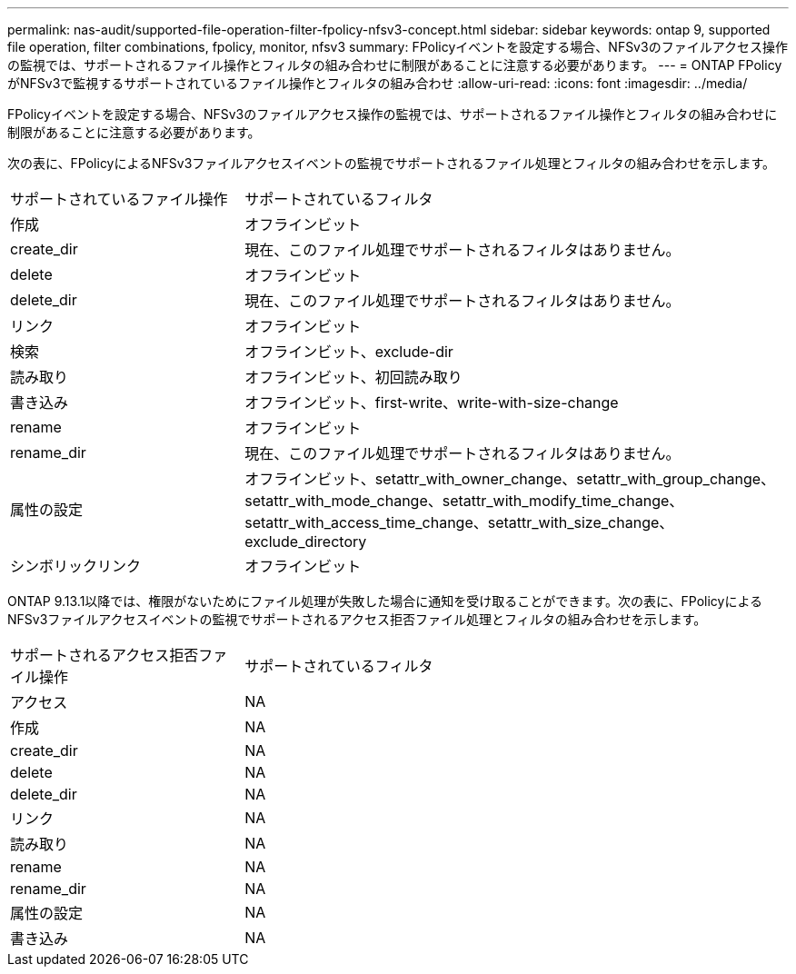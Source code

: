 ---
permalink: nas-audit/supported-file-operation-filter-fpolicy-nfsv3-concept.html 
sidebar: sidebar 
keywords: ontap 9, supported file operation, filter combinations, fpolicy, monitor, nfsv3 
summary: FPolicyイベントを設定する場合、NFSv3のファイルアクセス操作の監視では、サポートされるファイル操作とフィルタの組み合わせに制限があることに注意する必要があります。 
---
= ONTAP FPolicyがNFSv3で監視するサポートされているファイル操作とフィルタの組み合わせ
:allow-uri-read: 
:icons: font
:imagesdir: ../media/


[role="lead"]
FPolicyイベントを設定する場合、NFSv3のファイルアクセス操作の監視では、サポートされるファイル操作とフィルタの組み合わせに制限があることに注意する必要があります。

次の表に、FPolicyによるNFSv3ファイルアクセスイベントの監視でサポートされるファイル処理とフィルタの組み合わせを示します。

[cols="30,70"]
|===


| サポートされているファイル操作 | サポートされているフィルタ 


 a| 
作成
 a| 
オフラインビット



 a| 
create_dir
 a| 
現在、このファイル処理でサポートされるフィルタはありません。



 a| 
delete
 a| 
オフラインビット



 a| 
delete_dir
 a| 
現在、このファイル処理でサポートされるフィルタはありません。



 a| 
リンク
 a| 
オフラインビット



 a| 
検索
 a| 
オフラインビット、exclude-dir



 a| 
読み取り
 a| 
オフラインビット、初回読み取り



 a| 
書き込み
 a| 
オフラインビット、first-write、write-with-size-change



 a| 
rename
 a| 
オフラインビット



 a| 
rename_dir
 a| 
現在、このファイル処理でサポートされるフィルタはありません。



 a| 
属性の設定
 a| 
オフラインビット、setattr_with_owner_change、setattr_with_group_change、setattr_with_mode_change、setattr_with_modify_time_change、setattr_with_access_time_change、setattr_with_size_change、exclude_directory



 a| 
シンボリックリンク
 a| 
オフラインビット

|===
ONTAP 9.13.1以降では、権限がないためにファイル処理が失敗した場合に通知を受け取ることができます。次の表に、FPolicyによるNFSv3ファイルアクセスイベントの監視でサポートされるアクセス拒否ファイル処理とフィルタの組み合わせを示します。

[cols="30,70"]
|===


| サポートされるアクセス拒否ファイル操作 | サポートされているフィルタ 


 a| 
アクセス
 a| 
NA



 a| 
作成
 a| 
NA



 a| 
create_dir
 a| 
NA



 a| 
delete
 a| 
NA



 a| 
delete_dir
 a| 
NA



 a| 
リンク
 a| 
NA



 a| 
読み取り
 a| 
NA



 a| 
rename
 a| 
NA



 a| 
rename_dir
 a| 
NA



 a| 
属性の設定
 a| 
NA



 a| 
書き込み
 a| 
NA

|===